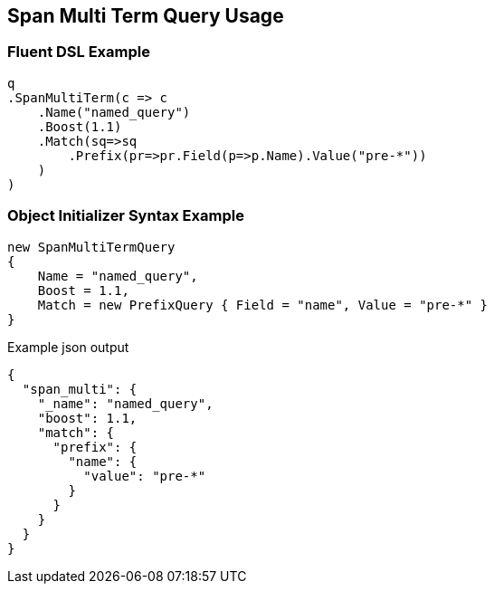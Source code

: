 :ref_current: https://www.elastic.co/guide/en/elasticsearch/reference/master

:github: https://github.com/elastic/elasticsearch-net

:nuget: https://www.nuget.org/packages

[[span-multi-term-query-usage]]
== Span Multi Term Query Usage

=== Fluent DSL Example

[source,csharp]
----
q
.SpanMultiTerm(c => c
    .Name("named_query")
    .Boost(1.1)
    .Match(sq=>sq
        .Prefix(pr=>pr.Field(p=>p.Name).Value("pre-*"))
    )
)
----

=== Object Initializer Syntax Example

[source,csharp]
----
new SpanMultiTermQuery
{
    Name = "named_query",
    Boost = 1.1,
    Match = new PrefixQuery { Field = "name", Value = "pre-*" }
}
----

[source,javascript]
.Example json output
----
{
  "span_multi": {
    "_name": "named_query",
    "boost": 1.1,
    "match": {
      "prefix": {
        "name": {
          "value": "pre-*"
        }
      }
    }
  }
}
----


